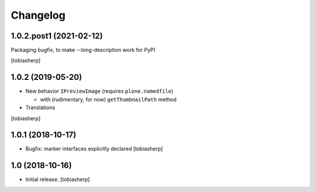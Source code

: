 Changelog
=========

1.0.2.post1 (2021-02-12)
------------------------

Packaging bugfix, to make --long-description work for PyPI

[tobiasherp]


1.0.2 (2019-05-20)
------------------

- New behavior ``IPreviewImage`` (requires ``plone.namedfile``)

  - with (rudimentary, for now) ``getThumbnailPath`` method

- Translations

[tobiasherp]


1.0.1 (2018-10-17)
------------------

- Bugfix: marker interfaces explicitly declared
  [tobiasherp]


1.0 (2018-10-16)
----------------

- Initial release.
  [tobiasherp]
